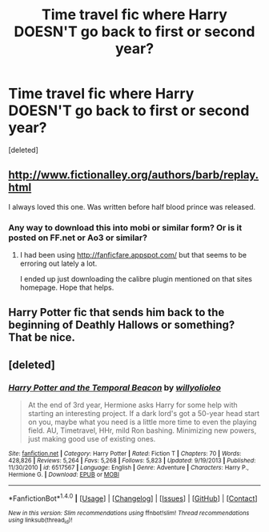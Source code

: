 #+TITLE: Time travel fic where Harry DOESN'T go back to first or second year?

* Time travel fic where Harry DOESN'T go back to first or second year?
:PROPERTIES:
:Score: 1
:DateUnix: 1501461954.0
:DateShort: 2017-Jul-31
:END:
[deleted]


** [[http://www.fictionalley.org/authors/barb/replay.html]]

I always loved this one. Was written before half blood prince was released.
:PROPERTIES:
:Author: Flex-O
:Score: 2
:DateUnix: 1501469303.0
:DateShort: 2017-Jul-31
:END:

*** Any way to download this into mobi or similar form? Or is it posted on FF.net or Ao3 or similar?
:PROPERTIES:
:Author: Noexit007
:Score: 1
:DateUnix: 1501486452.0
:DateShort: 2017-Jul-31
:END:

**** I had been using [[http://fanficfare.appspot.com/]] but that seems to be erroring out lately a lot.

I ended up just downloading the calibre plugin mentioned on that sites homepage. Hope that helps.
:PROPERTIES:
:Author: Flex-O
:Score: 1
:DateUnix: 1501515755.0
:DateShort: 2017-Jul-31
:END:


** Harry Potter fic that sends him back to the beginning of Deathly Hallows or something? That be nice.
:PROPERTIES:
:Score: 1
:DateUnix: 1501508716.0
:DateShort: 2017-Jul-31
:END:


** [deleted]
:PROPERTIES:
:Score: 1
:DateUnix: 1501510752.0
:DateShort: 2017-Jul-31
:END:

*** [[http://www.fanfiction.net/s/6517567/1/][*/Harry Potter and the Temporal Beacon/*]] by [[https://www.fanfiction.net/u/2620084/willyolioleo][/willyolioleo/]]

#+begin_quote
  At the end of 3rd year, Hermione asks Harry for some help with starting an interesting project. If a dark lord's got a 50-year head start on you, maybe what you need is a little more time to even the playing field. AU, Timetravel, HHr, mild Ron bashing. Minimizing new powers, just making good use of existing ones.
#+end_quote

^{/Site/: [[http://www.fanfiction.net/][fanfiction.net]] *|* /Category/: Harry Potter *|* /Rated/: Fiction T *|* /Chapters/: 70 *|* /Words/: 428,826 *|* /Reviews/: 5,264 *|* /Favs/: 5,268 *|* /Follows/: 5,823 *|* /Updated/: 9/19/2013 *|* /Published/: 11/30/2010 *|* /id/: 6517567 *|* /Language/: English *|* /Genre/: Adventure *|* /Characters/: Harry P., Hermione G. *|* /Download/: [[http://www.ff2ebook.com/old/ffn-bot/index.php?id=6517567&source=ff&filetype=epub][EPUB]] or [[http://www.ff2ebook.com/old/ffn-bot/index.php?id=6517567&source=ff&filetype=mobi][MOBI]]}

--------------

*FanfictionBot*^{1.4.0} *|* [[[https://github.com/tusing/reddit-ffn-bot/wiki/Usage][Usage]]] | [[[https://github.com/tusing/reddit-ffn-bot/wiki/Changelog][Changelog]]] | [[[https://github.com/tusing/reddit-ffn-bot/issues/][Issues]]] | [[[https://github.com/tusing/reddit-ffn-bot/][GitHub]]] | [[[https://www.reddit.com/message/compose?to=tusing][Contact]]]

^{/New in this version: Slim recommendations using/ ffnbot!slim! /Thread recommendations using/ linksub(thread_id)!}
:PROPERTIES:
:Author: FanfictionBot
:Score: 1
:DateUnix: 1501510778.0
:DateShort: 2017-Jul-31
:END:
